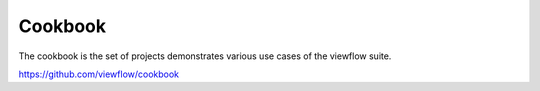 ========
Cookbook
========

The cookbook is the set of projects demonstrates various use cases of
the viewflow suite.

https://github.com/viewflow/cookbook

